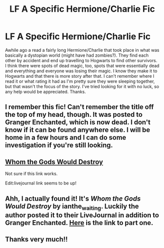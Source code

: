 #+TITLE: LF A Specific Hermione/Charlie Fic

* LF A Specific Hermione/Charlie Fic
:PROPERTIES:
:Score: 8
:DateUnix: 1471906104.0
:DateShort: 2016-Aug-23
:FlairText: Request
:END:
Awhile ago a read a fairly long Hermione/Charlie that took place in what was basically a dystopian world (might have had zombies?). They find each other by accident and end up travelling to Hogwarts to find other survivors. I think there were spots of dead magic, too, spots that were essentially dead and everything and everyone was losing their magic. I know they make it to Hogwarts and that there is more story after that. I can't remember where I read it or what rating it had as I'm pretty sure they were sleeping together, but that wasn't the focus of the story. I've tried looking for it with no luck, so any help would be appreciated. Thanks.


** I remember this fic! Can't remember the title off the top of my head, though. It was posted to Granger Enchanted, which is now dead. I don't know if it can be found anywhere else. I will be home in a few hours and I can do some investigation if you're still looking.
:PROPERTIES:
:Author: felicitations
:Score: 2
:DateUnix: 1471906847.0
:DateShort: 2016-Aug-23
:END:


** [[Http://www.impervi.us/hermione/charlie/rec/219/][Whom the Gods Would Destroy]]

Not sure if this link works.

Edit:livejournal link seems to be up!
:PROPERTIES:
:Author: Sawse_Bawse
:Score: 2
:DateUnix: 1471922674.0
:DateShort: 2016-Aug-23
:END:


** Ahh, I actually found it! It's /Whom the Gods Would Destroy/ by ianthe_waiting. Luckily the author posted it to their LiveJournal in addition to Granger Enchanted. [[http://ianthe-waiting.livejournal.com/91745.html][Here]] is the link to part one.
:PROPERTIES:
:Author: felicitations
:Score: 2
:DateUnix: 1471922744.0
:DateShort: 2016-Aug-23
:END:


** Thanks very much!!
:PROPERTIES:
:Score: 2
:DateUnix: 1471940262.0
:DateShort: 2016-Aug-23
:END:
